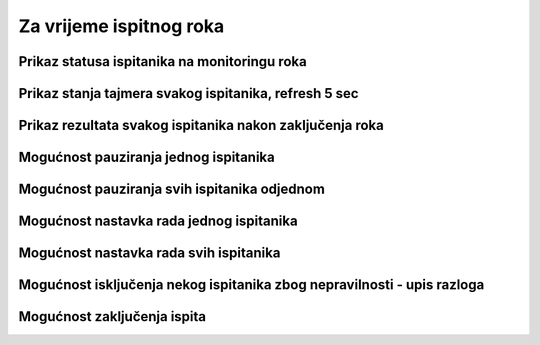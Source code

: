 Za vrijeme ispitnog roka
=============================

Prikaz statusa ispitanika na monitoringu roka
^^^^^^^^^^^^^^^^^^^^^^^^^^^^^^^^^^^^^^^^^^^^^^^^

Prikaz stanja tajmera svakog ispitanika, refresh 5 sec
^^^^^^^^^^^^^^^^^^^^^^^^^^^^^^^^^^^^^^^^^^^^^^^^^^^^^^^^

Prikaz rezultata svakog ispitanika nakon zaključenja roka
^^^^^^^^^^^^^^^^^^^^^^^^^^^^^^^^^^^^^^^^^^^^^^^^^^^^^^^^^^^^

Mogućnost pauziranja jednog ispitanika 
^^^^^^^^^^^^^^^^^^^^^^^^^^^^^^^^^^^^^^^^

Mogućnost pauziranja svih ispitanika odjednom
^^^^^^^^^^^^^^^^^^^^^^^^^^^^^^^^^^^^^^^^^^^^^^^^

Mogućnost nastavka rada jednog ispitanika 
^^^^^^^^^^^^^^^^^^^^^^^^^^^^^^^^^^^^^^^^^^^^

Mogućnost nastavka rada svih ispitanika
^^^^^^^^^^^^^^^^^^^^^^^^^^^^^^^^^^^^^^^^^^

Mogućnost isključenja nekog ispitanika zbog nepravilnosti - upis razloga
^^^^^^^^^^^^^^^^^^^^^^^^^^^^^^^^^^^^^^^^^^^^^^^^^^^^^^^^^^^^^^^^^^^^^^^^^^

Mogućnost zaključenja ispita
^^^^^^^^^^^^^^^^^^^^^^^^^^^^^^
